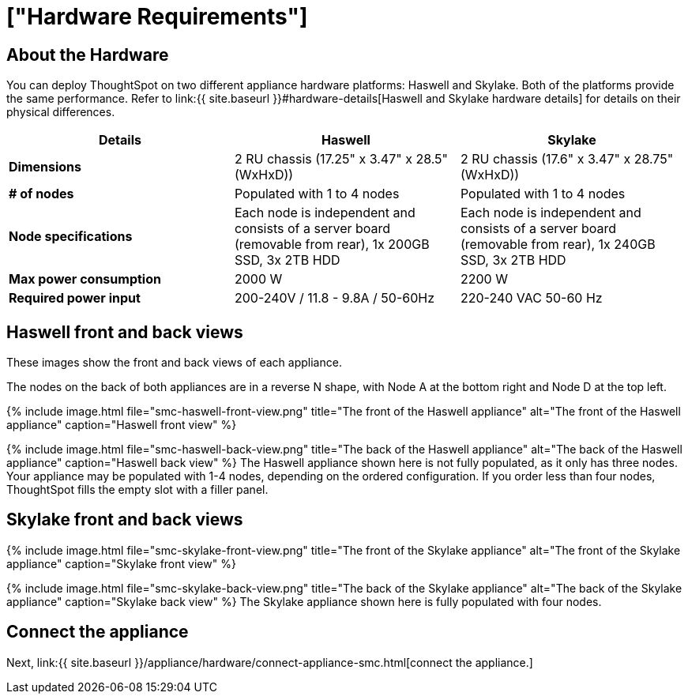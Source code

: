 = ["Hardware Requirements"]
:last_updated: ["12/13/2019"]
:permalink: /:collection/:path.html
:sidebar: mydoc_sidebar
:summary: Learn about your SMC hardware before deploying ThoughtSpot.

[#about-hardware]
== About the Hardware

You can deploy ThoughtSpot on two different appliance hardware platforms: Haswell and Skylake.
Both of the platforms provide the same performance.
Refer to link:{{ site.baseurl }}#hardware-details[Haswell and Skylake hardware details] for details on their physical differences.

|===
| Details | Haswell | Skylake

| *Dimensions*
| 2 RU chassis (17.25" x 3.47" x 28.5" (WxHxD))
| 2 RU chassis (17.6" x 3.47" x 28.75" (WxHxD))

| *# of nodes*
| Populated with 1 to 4 nodes
| Populated with 1 to 4 nodes

| *Node specifications*
| Each node is independent and consists of a server board (removable from rear), 1x 200GB SSD, 3x 2TB HDD
| Each node is independent and consists of a server board (removable from rear), 1x 240GB SSD, 3x 2TB HDD

| *Max power consumption*
| 2000 W
| 2200 W

| *Required power input*
| 200-240V / 11.8 - 9.8A / 50-60Hz
| 220-240 VAC  50-60 Hz
|===

[#haswell-front-back-diagrams]
== Haswell front and back views

These images show the front and back views of each appliance.

The nodes on the back of both appliances are in a reverse N shape, with Node A at the bottom right and Node D at the top left.

{% include image.html file="smc-haswell-front-view.png" title="The front of the Haswell appliance" alt="The front of the Haswell appliance" caption="Haswell front view" %}

{% include image.html file="smc-haswell-back-view.png" title="The back of the Haswell appliance" alt="The back of the Haswell appliance" caption="Haswell back view" %} The Haswell appliance shown here is not fully populated, as it only has three nodes.
Your appliance may be populated with 1-4 nodes, depending on the ordered configuration.
If you order less than four nodes, ThoughtSpot fills the empty slot with a filler panel.

[#skylake-front-back-diagrams]
== Skylake front and back views

{% include image.html file="smc-skylake-front-view.png" title="The front of the Skylake appliance" alt="The front of the Skylake appliance" caption="Skylake front view" %}

{% include image.html file="smc-skylake-back-view.png" title="The back of the Skylake appliance" alt="The back of the Skylake appliance" caption="Skylake back view" %} The Skylake appliance shown here is fully populated with four nodes.

== Connect the appliance

Next, link:{{ site.baseurl }}/appliance/hardware/connect-appliance-smc.html[connect the appliance.]
